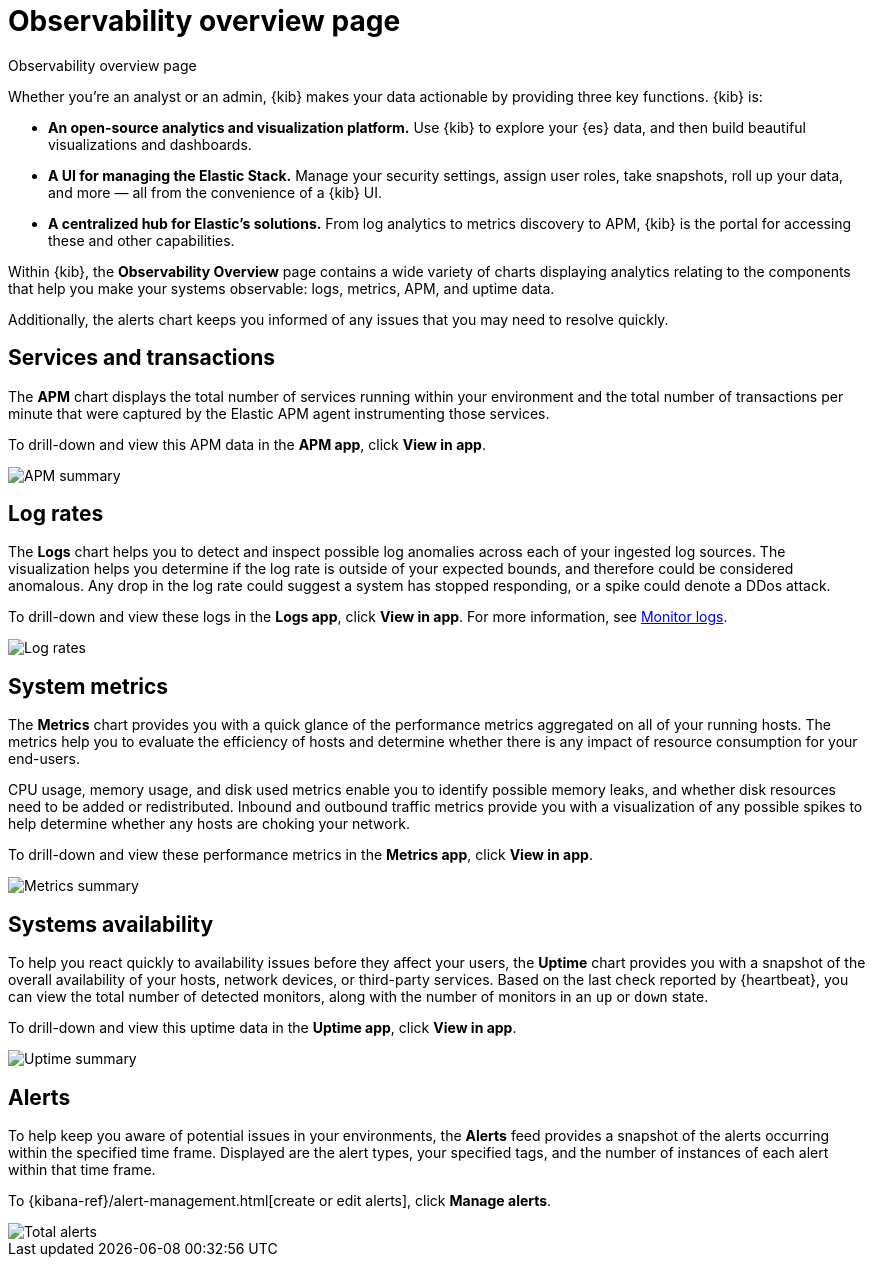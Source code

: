 [[observability-ui]]
[role="xpack"]
= Observability overview page

++++
<titleabbrev>Observability overview page</titleabbrev>
++++ 

Whether you’re an analyst or an admin, {kib} makes your data actionable by providing
three key functions. {kib} is:

* **An open-source analytics and visualization platform.**
Use {kib} to explore your {es} data, and then build beautiful visualizations and dashboards.

* **A UI for managing the Elastic Stack.**
Manage your security settings, assign user roles, take snapshots, roll up your data,
and more &mdash; all from the convenience of a {kib} UI.

* **A centralized hub for Elastic's solutions.** From log analytics to
metrics discovery to APM, {kib} is the portal for accessing these and other capabilities.

Within {kib}, the *Observability Overview* page contains a wide variety of charts
displaying analytics relating to the components that help you make your systems
observable: logs, metrics, APM, and uptime data.

Additionally, the alerts chart keeps you informed of any issues that you may need
to resolve quickly.

[float]
[[view-services-and-transactions]]
== Services and transactions

The *APM* chart displays the total number of services running within your environment
and the total number of transactions per minute that were captured by the Elastic APM
agent instrumenting those services.

To drill-down and view this APM data in the *APM app*, click *View in app*.

//TODO: what are the specific metric fields?

[role="screenshot"]
image::images/apm.png[APM summary]

[float]
[[view-log-rates]]
== Log rates

The *Logs* chart helps you to detect and inspect possible log anomalies across each of
your ingested log sources. The visualization helps you determine if the log rate is outside
of your expected bounds, and therefore could be considered anomalous. Any drop in the log
rate could suggest a system has stopped responding, or a spike could denote a DDos attack.

To drill-down and view these logs in the *Logs app*, click *View in app*. For more information,
see <<monitor-logs,Monitor logs>>.

//TODO: what are the specific metric fields?

[role="screenshot"]
image::images/log-rate.png[Log rates]

[float]
[[view-system-metrics]]
== System metrics

The *Metrics* chart provides you with a quick glance of the performance metrics
aggregated on all of your running hosts. The metrics help you to evaluate the efficiency
of hosts and determine whether there is any impact of resource consumption for your end-users.

CPU usage, memory usage, and disk used metrics enable you to identify possible memory leaks,
and whether disk resources need to be added or redistributed. Inbound and outbound traffic
metrics provide you with a visualization of any possible spikes to help determine whether
any hosts are choking your network. 

To drill-down and view these performance metrics in the *Metrics app*, click *View in app*.

//TODO: what are the specific metric fields?

[role="screenshot"]
image::images/metrics-summary.png[Metrics summary]

[float]
[[view-systems-availability]]
== Systems availability 

To help you react quickly to availability issues before they affect your users, the *Uptime*
chart provides you with a snapshot of the overall availability of your hosts, network devices, or third-party
services. Based on the last check reported by {heartbeat}, you can view the total number of detected monitors,
along with the number of monitors in an `up` or `down` state.

To drill-down and view this uptime data in the *Uptime app*, click *View in app*.

//TODO: what are the specific metric fields?

[role="screenshot"]
image::images/uptime-summary.png[Uptime summary]

[float]
[[view-alerts]]
== Alerts 

To help keep you aware of potential issues in your environments, the *Alerts* feed 
provides a snapshot of the alerts occurring within the specified time frame. Displayed are the 
alert types, your specified tags, and the number of instances of each alert within that time frame. 

To {kibana-ref}/alert-management.html[create or edit alerts], click *Manage alerts*.

[role="screenshot"]
image::images/alerts-activity.png[Total alerts]
